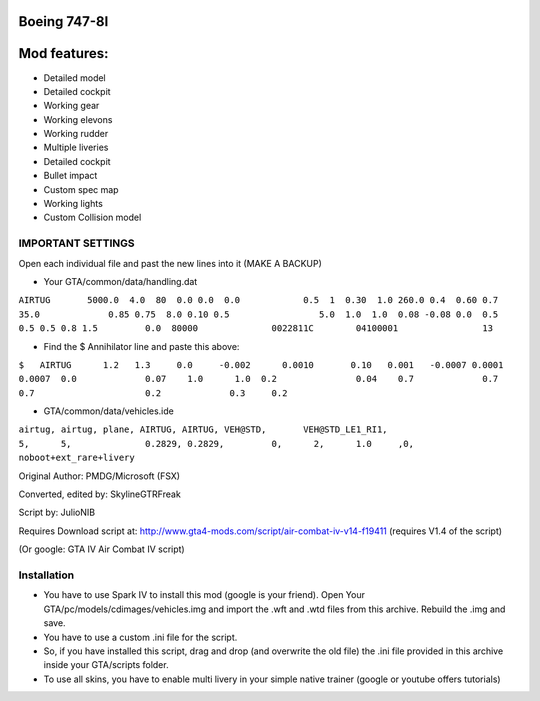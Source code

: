 Boeing 747-8I
-------------



Mod features:
-------------
* Detailed model
* Detailed cockpit
* Working gear
* Working elevons
* Working rudder
* Multiple liveries
* Detailed cockpit
* Bullet impact
* Custom spec map
* Working lights
* Custom Collision model




IMPORTANT SETTINGS
==================

Open each individual file and past the new lines into it (MAKE A BACKUP)

* Your GTA/common/data/handling.dat

``AIRTUG       5000.0  4.0  80 	0.0 0.0  0.0    	0.5  1  0.30  1.0 260.0	0.4  0.60 0.7  35.0		0.85 0.75  8.0 0.10 0.5 	 	5.0  1.0  1.0  0.08 -0.08 0.0  0.5			0.5 0.5 0.8 1.5 	0.0  80000 		0022811C 	04100001 		13``

* Find the $ Annihilator line and paste this above:

``$   AIRTUG      1.2 	1.3     0.0     -0.002	    0.0010	 0.10   0.001	-0.0007	0.0001	0.0007	0.0		0.07	1.0	 1.0  0.2		0.04	0.7		0.7		0.7			0.2		0.3 	0.2``

* GTA/common/data/vehicles.ide

``airtug, airtug, plane, AIRTUG, AIRTUG, VEH@STD,	VEH@STD_LE1_RI1,				5,	5,		0.2829,	0.2829,		0,	2,	1.0	,0,	noboot+ext_rare+livery``


Original Author:
PMDG/Microsoft (FSX)

Converted, edited by:
SkylineGTRFreak

Script by:
JulioNIB

Requires Download script at:
http://www.gta4-mods.com/script/air-combat-iv-v14-f19411 (requires V1.4 of the script)

(Or google: GTA IV Air Combat IV script)



Installation
============

* You have to use Spark IV to install this mod (google is your friend). Open Your GTA/pc/models/cdimages/vehicles.img and import the .wft and .wtd files from this archive. Rebuild the .img and save.

* You have to use a custom .ini file for the script.

* So, if you have installed this script, drag and drop (and overwrite the old file) the .ini file provided in this archive inside your GTA/scripts folder.

* To use all skins, you have to enable multi livery in your simple native trainer (google or youtube offers tutorials)




